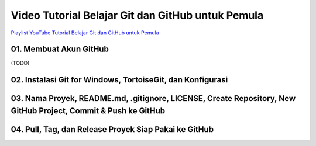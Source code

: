 Video Tutorial Belajar Git dan GitHub untuk Pemula
==================================================

`Playlist YouTube Tutorial Belajar Git dan GitHub untuk Pemula <https://www.youtube.com/playlist?list=PLzK9t4a1zzWx8fLkFbVlLVLHe1t66X1Vr>`_

01. Membuat Akun GitHub
--------------------------------------------------------------------------

(TODO)

02. Instalasi Git for Windows, TortoiseGit, dan Konfigurasi
--------------------------------------------------------------------------

.. raw:: html

    <iframe width="560" height="315" src="https://www.youtube.com/embed/5lCPTuegJIE?list=PLzK9t4a1zzWx8fLkFbVlLVLHe1t66X1Vr" frameborder="0" allowfullscreen></iframe>

03. Nama Proyek, README.md, .gitignore, LICENSE, Create Repository, New GitHub Project, Commit & Push ke GitHub
--------------------------------------------------------------------------

.. raw:: html

    <iframe width="560" height="315" src="https://www.youtube.com/embed/TWf0si2wTmY?list=PLzK9t4a1zzWx8fLkFbVlLVLHe1t66X1Vr" frameborder="0" allowfullscreen></iframe>

04. Pull, Tag, dan Release Proyek Siap Pakai ke GitHub
------------------------------------------------------

.. raw:: html

    <iframe width="560" height="315" src="https://www.youtube.com/embed/SrfQopCAzn0?list=PLzK9t4a1zzWx8fLkFbVlLVLHe1t66X1Vr" frameborder="0" allowfullscreen></iframe>

